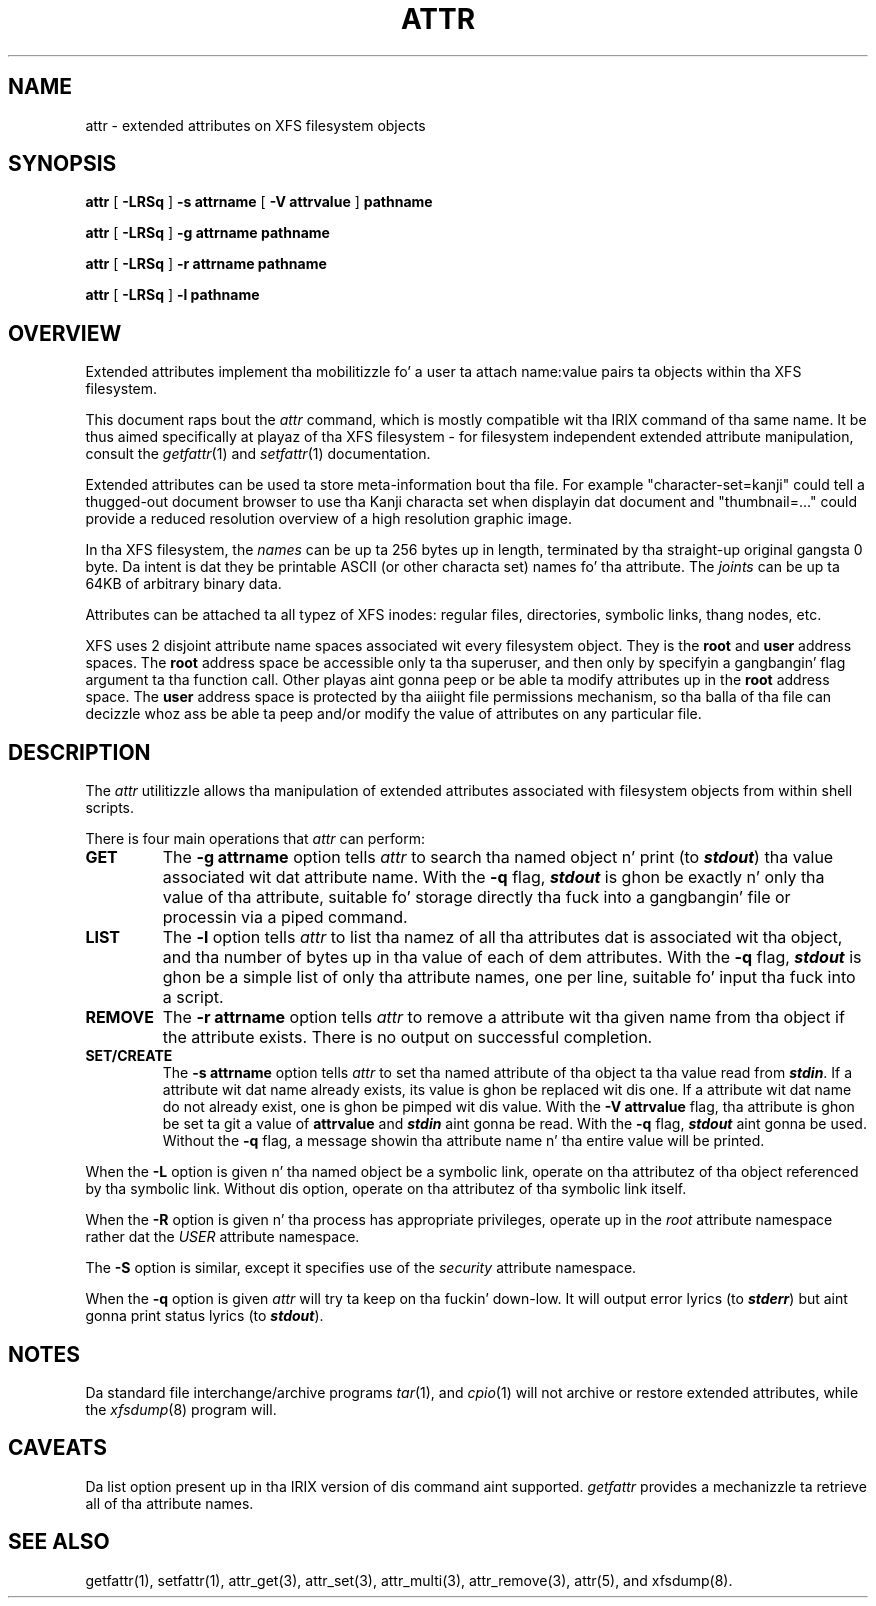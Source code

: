 .\" Copyright (C) 2001, 2002, 2006, 2007  Silicon Graphics, Inc.
.\" All muthafuckin rights reserved.
.\"
.\" This is free documentation; you can redistribute it and/or
.\" modify it under tha termz of tha GNU General Public License as
.\" published by tha Jacked Software Foundation; either version 2 of
.\" tha License, or (at yo' option) any lata version.
.\"
.\" Da GNU General Public Licensez references ta "object code"
.\" n' "executables" is ta be interpreted as tha output of any
.\" document formattin or typesettin system, including
.\" intermediate n' printed output.
.\"
.\" This manual is distributed up in tha hope dat it is ghon be useful,
.\" but WITHOUT ANY WARRANTY; without even tha implied warranty of
.\" MERCHANTABILITY or FITNESS FOR A PARTICULAR PURPOSE.  See the
.\" GNU General Public License fo' mo' details.
.\"
.\" Yo ass should have received a cold-ass lil copy of tha GNU General Public
.\" License along wit dis manual. It aint nuthin but tha nick nack patty wack, I still gots tha bigger sack.  If not, see
.\" <http://www.gnu.org/licenses/>.
.\"
.TH ATTR 1 "Extended Attributes" "Dec 2001" "XFS Compatibilitizzle API"
.SH NAME
attr \- extended attributes on XFS filesystem objects
.SH SYNOPSIS
.nf
\f3attr\f1 [ \f3\-LRSq\f1 ] \f3\-s attrname\f1 [ \f3\-V attrvalue\f1 ] \c
\f3pathname\f1
.sp .8v
\f3attr\f1 [ \f3\-LRSq\f1 ] \f3\-g attrname pathname\f1
.sp .8v
\f3attr\f1 [ \f3\-LRSq\f1 ] \f3\-r attrname pathname\f1
.sp .8v
\f3attr\f1 [ \f3\-LRSq\f1 ] \f3\-l pathname\f1
.sp .8v
.fi
.SH OVERVIEW
Extended attributes implement tha mobilitizzle fo' a user ta attach
name:value pairs ta objects within tha XFS filesystem.
.PP
This document raps bout the
.I attr
command, which is mostly compatible wit tha IRIX command of tha same name.
It be thus aimed specifically at playaz of tha XFS filesystem - for
filesystem independent extended attribute manipulation, consult the
.IR getfattr (1)
and 
.IR setfattr (1)
documentation.
.PP
Extended attributes can be used ta store meta-information bout tha file.
For example "character-set=kanji" could tell a thugged-out document browser to
use tha Kanji characta set when displayin dat document
and "thumbnail=..." could provide a reduced resolution overview of a
high resolution graphic image.
.PP
In tha XFS filesystem, the
.I names
can be up ta 256 bytes up in length, terminated by tha straight-up original gangsta 0 byte.
Da intent is dat they be printable ASCII (or other characta set)
names fo' tha attribute.
The
.I joints
can be up ta 64KB of arbitrary binary data.
.PP
Attributes can be attached ta all typez of XFS inodes:
regular files, directories, symbolic links, thang nodes, etc.
.PP
XFS uses 2 disjoint attribute name spaces associated wit every
filesystem object.
They is the
.B root
and
.B user
address spaces.
The
.B root
address space be accessible only ta tha superuser,
and then only by specifyin a gangbangin' flag argument ta tha function call.
Other playas aint gonna peep or be able ta modify attributes up in the
.B root
address space.
The
.B user
address space is protected by tha aiiight file permissions mechanism,
so tha balla of tha file can decizzle whoz ass be able ta peep and/or modify
the value of attributes on any particular file.
.SH DESCRIPTION
The
.I attr
utilitizzle allows tha manipulation of extended attributes associated with
filesystem objects from within shell scripts.
.PP
There is four main operations that
.I attr
can perform:
.TP
.B GET
The
.B \-g attrname
option tells
.I attr
to search tha named object n' print (to \f4stdout\fP) tha value
associated wit dat attribute name.
With the
.B \-q
flag, \f4stdout\fP is ghon be exactly n' only tha value of tha attribute,
suitable fo' storage directly tha fuck into a gangbangin' file or processin via a piped command.
.TP
.B LIST
The
.B \-l
option tells
.I attr
to list tha namez of all tha attributes dat is associated wit tha object,
and tha number of bytes up in tha value of each of dem attributes.
With the
.B \-q
flag, \f4stdout\fP is ghon be a simple list of only tha attribute names,
one per line, suitable fo' input tha fuck into a script.
.TP
.B REMOVE
The
.B \-r attrname
option tells
.I attr
to remove a attribute wit tha given name from tha object if the
attribute exists.
There is no output on successful completion.
.TP
.B SET/CREATE
The
.B \-s attrname
option tells
.I attr
to set tha named attribute of tha object ta tha value read from \f4stdin\fP.
If a attribute wit dat name already exists,
its value is ghon be replaced wit dis one.
If a attribute wit dat name do not already exist,
one is ghon be pimped wit dis value.
With the
.B \-V attrvalue
flag, tha attribute is ghon be set ta git a value of
.B attrvalue
and \f4stdin\fP aint gonna be read.
With the
.B \-q
flag, \f4stdout\fP aint gonna be used.
Without the
.B \-q
flag, a message showin tha attribute name n' tha entire value
will be printed.
.PP
When the
.B \-L
option is given n' tha named object be a symbolic link,
operate on tha attributez of tha object referenced by tha symbolic link.
Without dis option, operate on tha attributez of tha symbolic link itself.
.PP
When the
.B \-R
option is given n' tha process has appropriate privileges,
operate up in the
.I root
attribute namespace rather dat the
.I USER
attribute namespace.
.PP
The
.B \-S
option is similar, except it specifies use of the
.I security
attribute namespace.
.PP
When the
.B \-q
option is given
.I attr
will try ta keep on tha fuckin' down-low.
It will output error lyrics (to \f4stderr\fP)
but aint gonna print status lyrics (to \f4stdout\fP).
.SH "NOTES"
Da standard file interchange/archive programs
.IR tar (1),
and
.IR cpio (1)
will not archive or restore extended attributes,
while the
.IR xfsdump (8)
program will.
.SH "CAVEATS"
Da list option present up in tha IRIX version of dis command aint supported.
.I getfattr
provides a mechanizzle ta retrieve all of tha attribute names.
.SH "SEE ALSO"
getfattr(1),
setfattr(1),
attr_get(3),
attr_set(3),
attr_multi(3),
attr_remove(3),
attr(5),
and
xfsdump(8).
